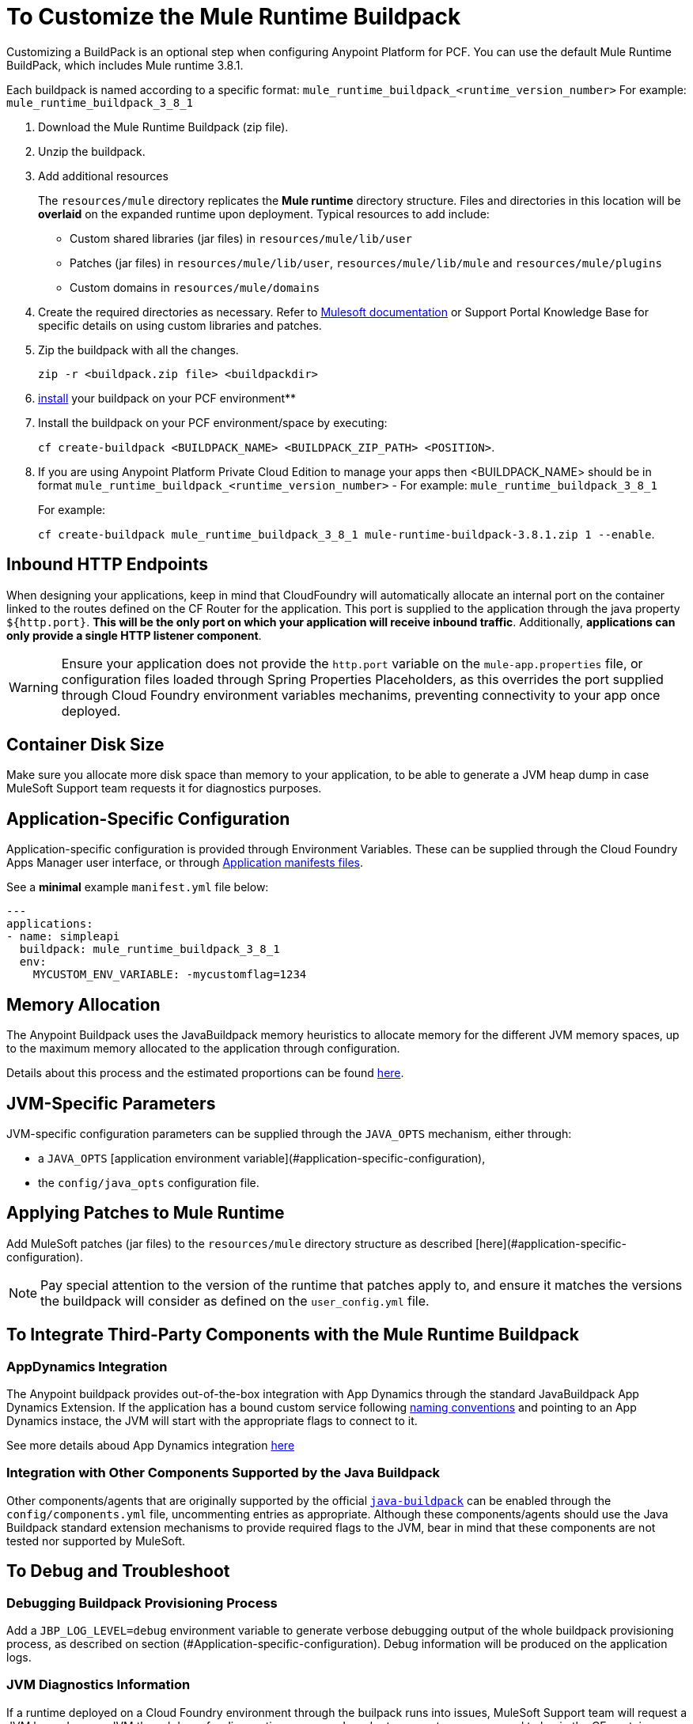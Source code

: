 = To Customize the Mule Runtime Buildpack

Customizing a BuildPack is an optional step when configuring Anypoint Platform for PCF. You can use the default Mule Runtime BuildPack, which includes Mule runtime 3.8.1.

Each buildpack is named according to a specific format: `mule_runtime_buildpack_<runtime_version_number>`
For example: `mule_runtime_buildpack_3_8_1`

1. Download the Mule Runtime Buildpack (zip file).

1. Unzip the buildpack.

1. Add additional resources
+
The `resources/mule` directory replicates the *Mule runtime* directory structure. Files and directories in this location will be *overlaid* on the expanded runtime upon deployment. Typical resources to add include:
+
* Custom shared libraries (jar files) in `resources/mule/lib/user`
* Patches (jar files) in `resources/mule/lib/user`, `resources/mule/lib/mule` and `resources/mule/plugins`
* Custom domains in `resources/mule/domains`
+
1. Create the required directories as necessary. Refer to link:/mule-user-guide/v/3.8/classloader-control-in-mule[Mulesoft documentation] or Support Portal Knowledge Base for specific details on using custom libraries and patches.
+
1. Zip the buildpack with all the changes.
+
----
zip -r <buildpack.zip file> <buildpackdir>
----
+
1. link:https://docs.run.pivotal.io/buildpacks/custom.html[install] your buildpack on your PCF environment**
+
1. Install the buildpack on your PCF environment/space by executing:
+
`cf create-buildpack <BUILDPACK_NAME> <BUILDPACK_ZIP_PATH> <POSITION>`.
+
1. If you are using Anypoint Platform Private Cloud Edition to manage your apps then <BUILDPACK_NAME> should be in format `mule_runtime_buildpack_<runtime_version_number>` - For example: `mule_runtime_buildpack_3_8_1`
+
For example:
+
`cf create-buildpack mule_runtime_buildpack_3_8_1 mule-runtime-buildpack-3.8.1.zip 1 --enable`.

== Inbound HTTP Endpoints

When designing your applications, keep in mind that CloudFoundry will automatically allocate an internal port on the container linked to the routes defined on the CF Router for the application. This port is supplied to the application through the java property `${http.port}`. *This will be the only port on which your application will receive inbound traffic*. Additionally, *applications can only provide a single HTTP listener component*.


[WARNING]
Ensure your application does not provide the `http.port` variable on the `mule-app.properties` file, or configuration files loaded through Spring Properties Placeholders, as this overrides the port supplied through Cloud Foundry environment variables mechanims, preventing connectivity to your app once deployed.

== Container Disk Size

Make sure you allocate more disk space than memory to your application, to be able to generate a JVM heap dump in case MuleSoft Support team requests it for diagnostics purposes.

== Application-Specific Configuration

Application-specific configuration is provided through Environment Variables. These can be supplied through the Cloud Foundry Apps Manager user interface, or through link:https://docs.run.pivotal.io/devguide/deploy-apps/manifest.html#env-block[Application manifests files].

See a *minimal* example `manifest.yml` file below:

[source, yaml, linenums]
----
---
applications:
- name: simpleapi
  buildpack: mule_runtime_buildpack_3_8_1
  env:
    MYCUSTOM_ENV_VARIABLE: -mycustomflag=1234
----

== Memory Allocation

The Anypoint Buildpack uses the JavaBuildpack memory heuristics to allocate memory for the different JVM memory spaces, up to the maximum memory allocated to the application through configuration.

Details about this process and the estimated proportions can be found link:https://support.run.pivotal.io/entries/80755985-How-do-I-size-my-Java-or-JVM-based-applications[here].

== JVM-Specific Parameters

JVM-specific configuration parameters can be supplied through the `JAVA_OPTS` mechanism, either through:

* a `JAVA_OPTS` [application environment variable](#application-specific-configuration),
* the `config/java_opts` configuration file.

== Applying Patches to Mule Runtime

Add MuleSoft patches (jar files) to the `resources/mule` directory structure as described [here](#application-specific-configuration).

[NOTE]
Pay special attention to the version of the runtime that patches apply to, and ensure it matches the versions the buildpack will consider as defined on the `user_config.yml` file.


== To Integrate Third-Party Components with the Mule Runtime Buildpack

=== AppDynamics Integration

The Anypoint buildpack provides out-of-the-box integration with App Dynamics through the standard JavaBuildpack App Dynamics Extension. If the application has a bound custom service following link:https://github.com/cloudfoundry/java-buildpack/blob/master/docs/framework-app_dynamics_agent.md[naming conventions] and pointing to an App Dynamics instace, the JVM will start with the appropriate flags to connect to it.

See more details aboud App Dynamics integration link:https://github.com/cloudfoundry/java-buildpack/blob/master/docs/framework-app_dynamics_agent.md[here]

=== Integration with Other Components Supported by the Java Buildpack

Other components/agents that are originally supported by the official link:https://github.com/cloudfoundry/java-buildpack[`java-buildpack`] can be enabled through the `config/components.yml` file, uncommenting entries as appropriate. Although these components/agents should use the Java Buildpack standard extension mechanisms to provide required flags to the JVM, bear in mind that these components are not tested nor supported by MuleSoft.

== To Debug and Troubleshoot

=== Debugging Buildpack Provisioning Process

Add a `JBP_LOG_LEVEL=debug` environment variable to generate verbose debugging output of the whole buildpack provisioning process, as described on section (#Application-specific-configuration). Debug information will be produced on the application logs.


=== JVM Diagnostics Information

If a runtime deployed on a Cloud Foundry environment through the builpack runs into issues, MuleSoft Support team will request a JVM heap dump or JVM thread dump for diagnostics purposes. In order to generate one, you need to log in the CF container running your application, use JDK tools to generate the dump, and upload the data through `scp` or `sftp` outside the CF env.

[IMPORTANT]
*Make sure your application always has more disk space allocated than memory, to be able to store the dumps on the container transient storage filesystem and upload to an external SFTP or SSH server.*

To perform this process, follow these steps:

1. Log-in your application container through SSH**
+
If your space configuration allows it, you can enable SSH access using the CF CLI:
+
----
cf enable-ssh MY-APP
----
+
Then you can log-in to the container through the following command:
+
----
cf ssh MY-APP
----
+
(If your space doesn't allow SSH access, request it to a CF administrator or deploy the app on a space that allows it)
+
More information on enabling SSH access can be found here: https://docs.cloudfoundry.org/devguide/deploy-apps/ssh-apps.html


1. Find JVM process PID
+
You can determine the JVM process running the Mule runtime through the following command:
+
----
$ PID=$(pgrep java)
----

1. Produce the diagnostics data
+
You can use JDK toolkit to produce the diagnostics data Mulesoft Support team is requesting.
+
For example, to produce a JVM **heap dump** with **Oracle JDK** use the following command:
+
----
$ /home/vcap/app/.java-buildpack/oracle_jre/bin/jmap -dump:format=b,file=heap.bin $PID
----

1. To produce a JVM heap dump with Open JDK, use the following command:
+
----
 $ /home/vcap/app/.java-buildpack/open_jdk_jre/bin/jmap -dump:format=b,file=heap.bin $PID
----
+
For example, to produce a **JVM thread dump** with **Oracle JDK** use the following command:
+
----
$ /home/vcap/app/.java-buildpack/oracle_jre/bin/jstack -dump:format=b,file=heap.bin $PID
----

1. To produce a JVM thread dump with Open JDK, run the following command:
+
----
 $ /home/vcap/app/.java-buildpack/open_jdk_jre/bin/jstack -dump:format=b,file=heap.bin $PID
----

1. Send the diagnostics data to an external SSH/SFTP server**
+
You can use `scp` or `sftp` to upload the dumps to an external server, from where you can provide it to MuleSoft Support team:
+
----
scp heap.bin user@externalserver.myorg.com:/home/user
----

== To Provide Diagnostics Information for MuleSoft Support Team

If you need to report an issue with the Mule runtime or the buildpack itself through MuleSoft support process, you'll be required to provide the following information:

* Supply buildpack diagnostics information.
* If the issue is related to the Anypoint Runtime Engine, supply JVM diagnostics information.
* If the issue is related to the buildpack provisioning process, supply Debugging buildpack provisioning process.
